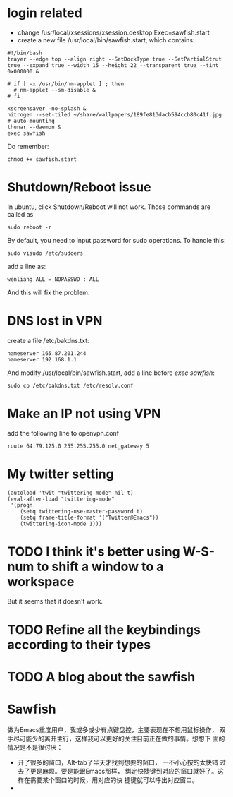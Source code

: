 * login related
  - change /usr/local/xsessions/xsession.desktop
    Exec=sawfish.start
  - create a new file /usr/local/bin/sawfish.start, which contains:

: #!/bin/bash
: trayer --edge top --align right --SetDockType true --SetPartialStrut true --expand true --width 15 --height 22 --transparent true --tint 0x000000 &
: 
: # if [ -x /usr/bin/nm-applet ] ; then
: 	# nm-applet --sm-disable &
: # fi
: 
: xscreensaver -no-splash &
: nitrogen --set-tiled ~/share/wallpapers/189fe813dacb594ccb80c41f.jpg
: # auto-mounting
: thunar --daemon &
: exec sawfish

   Do remember:

: chmod +x sawfish.start

* Shutdown/Reboot issue
  In ubuntu, click Shutdown/Reboot will not work. Those commands are called as 

: sudo reboot -r

  By default, you need to input password for sudo operations. To handle this:

: sudo visudo /etc/sudoers

add a line as:

: wenliang ALL = NOPASSWD : ALL

And this will fix the problem.

* DNS lost in VPN
  create a file /etc/bakdns.txt:
: nameserver 165.87.201.244
: nameserver 192.168.1.1

And modify /usr/local/bin/sawfish.start, add a line before /exec sawfish/:
: sudo cp /etc/bakdns.txt /etc/resolv.conf

* Make an IP not using VPN
  add the following line to openvpn.conf

: route 64.79.125.0 255.255.255.0 net_gateway 5

* My twitter setting
: (autoload 'twit "twittering-mode" nil t)
: (eval-after-load "twittering-mode"
:  '(progn
:     (setq twittering-use-master-password t)
:     (setq frame-title-format '("Twitter@Emacs"))
:     (twittering-icon-mode 1)))

* TODO I think it's better using W-S-num to shift a window to a workspace
  But it seems that it doesn't work.
* TODO Refine all the keybindings according to their types
* TODO A blog about the sawfish

* Sawfish
  做为Emacs重度用户，我或多或少有点键盘控，主要表现在不想用鼠标操作，
  双手尽可能少的离开主行，这样我可以更好的关注目前正在做的事情。想想下
  面的情况是不是很讨厌：
  - 开了很多的窗口，Alt-tab了半天才找到想要的窗口， 一不小心按的太快错
    过去了更是麻烦。要是能跟Emacs那样，
    绑定快捷键到对应的窗口就好了。这样在需要某个窗口的时候，用对应的快
    捷键就可以呼出对应窗口。
  - 
